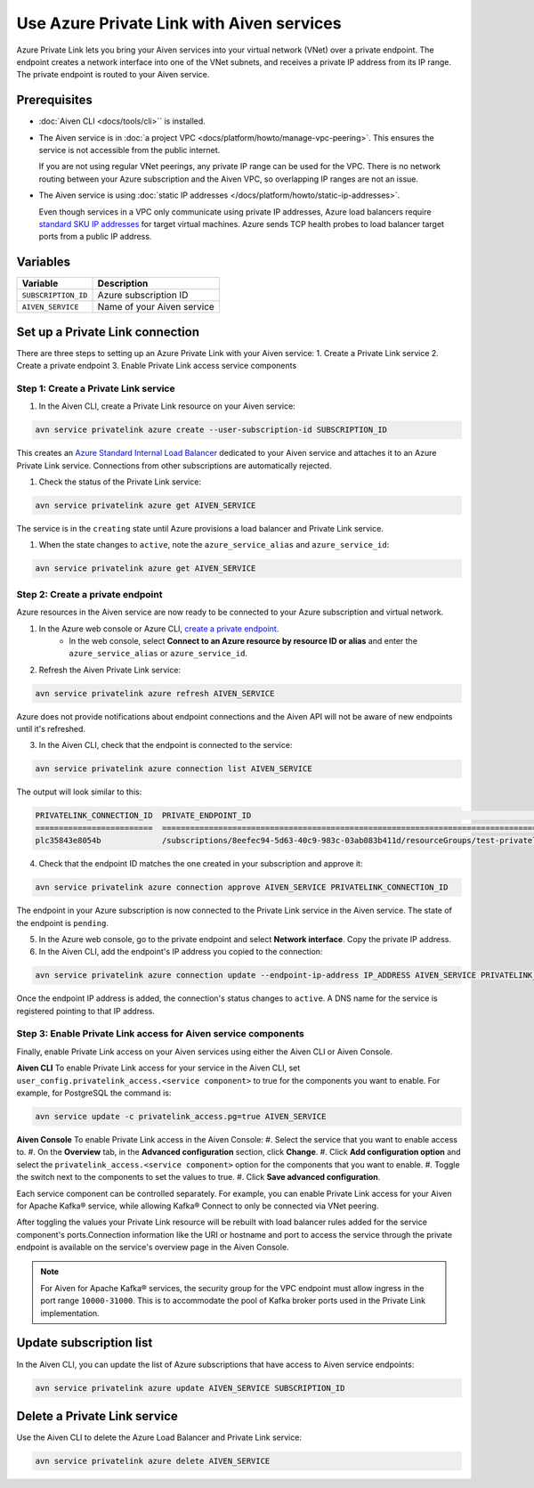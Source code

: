 Use Azure Private Link with Aiven services
=============================================

Azure Private Link lets you bring your Aiven services into your virtual network (VNet) over a private endpoint. The endpoint creates a network interface into one of the VNet subnets, and receives a private IP address from its IP range. The private endpoint is routed to your Aiven service.

Prerequisites
--------------

* :doc:`Aiven CLI <docs/tools/cli>`` is installed.
* The Aiven service is in :doc:`a project VPC <docs/platform/howto/manage-vpc-peering>`. This ensures the service is not accessible from the public internet. 
  
  If you are not using regular VNet peerings, any private IP range can be used for the VPC. There is no network routing between your Azure subscription and the Aiven VPC, so overlapping IP ranges are not an issue.

* The Aiven service is using :doc:`static IP addresses </docs/platform/howto/static-ip-addresses>`.

  Even though services in a VPC only communicate using private IP addresses, Azure load balancers require `standard SKU IP addresses <https://learn.microsoft.com/en-us/azure/virtual-network/ip-services/public-ip-upgrade-portal>`_ for target virtual machines. Azure sends TCP health probes to load balancer target ports from a public IP address.

Variables
------------

.. list-table::
    :header-rows: 1
    :align: left

    * - Variable
      - Description

    * - ``SUBSCRIPTION_ID``
      - Azure subscription ID
    * - ``AIVEN_SERVICE``
      - Name of your Aiven service

Set up a Private Link connection
----------------------------------
There are three steps to setting up an Azure Private Link with your Aiven service:
1. Create a Private Link service
2. Create a private endpoint
3. Enable Private Link access service components

Step 1: Create a Private Link service
~~~~~~~~~~~~~~~~~~~~~~~~~~~~~~~~~~~~~~~

#. In the Aiven CLI, create a Private Link resource on your Aiven service:

.. code:: shell

    avn service privatelink azure create --user-subscription-id SUBSCRIPTION_ID

This creates an `Azure Standard Internal Load Balancer <https://learn.microsoft.com/en-us/azure/load-balancer/load-balancer-overview>`_ dedicated to your Aiven service and attaches it to an Azure Private Link service. Connections from other subscriptions are automatically rejected.

#. Check the status of the Private Link service:

.. code:: shell

    avn service privatelink azure get AIVEN_SERVICE

The service is in the ``creating`` state until Azure provisions a load balancer and Private Link service.

#. When the state changes to ``active``, note the ``azure_service_alias`` and ``azure_service_id``:

.. code:: shell

    avn service privatelink azure get AIVEN_SERVICE

Step 2: Create a private endpoint
~~~~~~~~~~~~~~~~~~~~~~~~~~~~~~~~~~

Azure resources in the Aiven service are now ready to be connected to your Azure subscription and virtual network.

1. In the Azure web console or Azure CLI, `create a private endpoint <https://learn.microsoft.com/en-us/azure/private-link/create-private-endpoint-portal?tabs=dynamic-ip>`_.
    * In the web console, select **Connect to an Azure resource by resource ID or alias** and enter the ``azure_service_alias`` or ``azure_service_id``.

2. Refresh the Aiven Private Link service:

.. code:: shell

    avn service privatelink azure refresh AIVEN_SERVICE

Azure does not provide notifications about endpoint connections and the Aiven API will not be aware of new endpoints until it's refreshed.

3. In the Aiven CLI, check that the endpoint is connected to the service:

.. code:: shell

    avn service privatelink azure connection list AIVEN_SERVICE

The output will look similar to this:

.. code:: shell

    PRIVATELINK_CONNECTION_ID  PRIVATE_ENDPOINT_ID                                                                                                                                         STATE                  USER_IP_ADDRESS
    =========================  ==========================================================================================================================================================  =====================  ===============
    plc35843e8054b             /subscriptions/8eefec94-5d63-40c9-983c-03ab083b411d/resourceGroups/test-privatelink/providers/Microsoft.Network/privateEndpoints/my-endpoint                pending-user-approval  null

4. Check that the endpoint ID matches the one created in your subscription and approve it:

.. code:: shell

    avn service privatelink azure connection approve AIVEN_SERVICE PRIVATELINK_CONNECTION_ID

The endpoint in your Azure subscription is now connected to the Private Link service in the Aiven service. The state of the endpoint is ``pending``.

5. In the Azure web console, go to the private endpoint and select **Network interface**. Copy the private IP address.

6. In the Aiven CLI, add the endpoint's IP address you copied to the connection:

.. code:: shell

    avn service privatelink azure connection update --endpoint-ip-address IP_ADDRESS AIVEN_SERVICE PRIVATELINK_CONNECTION_ID

Once the endpoint IP address is added, the connection's status changes to ``active``. A DNS name for the service is registered pointing to that IP address.

Step 3: Enable Private Link access for Aiven service components
~~~~~~~~~~~~~~~~~~~~~~~~~~~~~~~~~~~~~~~~~~~~~~~~~~~~~~~~~~~~~~~~

Finally, enable Private Link access on your Aiven services using either the Aiven CLI or Aiven Console.

**Aiven CLI**
To enable Private Link access for your service in the Aiven CLI, set ``user_config.privatelink_access.<service component>`` to true for the components you want to enable. For example, for PostgreSQL the command is:

.. code:: shell

    avn service update -c privatelink_access.pg=true AIVEN_SERVICE

**Aiven Console**
To enable Private Link access in the Aiven Console:
#. Select the service that you want to enable access to.
#. On the **Overview** tab, in the **Advanced configuration** section, click **Change**.
#. Click **Add configuration option** and select the ``privatelink_access.<service component>`` option for the components that you want to enable.
#. Toggle the switch next to the components to set the values to true.
#. Click **Save advanced configuration**.

Each service component can be controlled separately. For example, you can enable Private Link access for your Aiven for Apache Kafka® service, while allowing Kafka® Connect to only be connected via VNet peering.

After toggling the values your Private Link resource will be rebuilt with load balancer rules added for the service component's ports.Connection information like the URI or hostname and port to access the service through the private endpoint is available on the service's overview page in the Aiven Console. 

.. note:: For Aiven for Apache Kafka® services, the security group for the VPC endpoint must allow ingress in the port range ``10000-31000``. This is to accommodate the pool of Kafka broker ports used in the Private Link implementation.

Update subscription list
--------------------------
In the Aiven CLI, you can update the list of Azure subscriptions that have access to Aiven service endpoints:

.. code:: shell

    avn service privatelink azure update AIVEN_SERVICE SUBSCRIPTION_ID

Delete a Private Link service
------------------------------
Use the Aiven CLI to delete the Azure Load Balancer and Private Link service:

.. code:: shell

    avn service privatelink azure delete AIVEN_SERVICE
